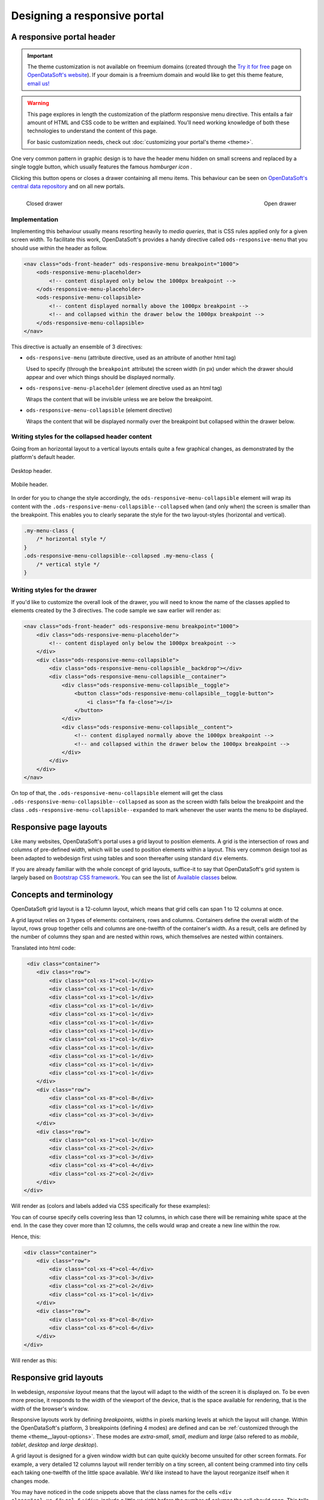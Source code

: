 Designing a responsive portal
=============================

A responsive portal header
--------------------------

.. important::
   The theme customization is not available on freemium domains (created through the
   `Try it for free <https://www.opendatasoft.com/discover-opendatasoft-demo/>`_ page on
   `OpenDataSoft's website <https://www.opendatasoft.com>`_).
   If your domain is a freemium domain and would like to get this theme feature, `email us! <sales@opendatasoft.com>`_

.. warning::

    This page explores in length the customization of the platform responsive menu directive. This entails a fair amount
    of HTML and CSS code to be written and explained. You'll need working knowledge of both these technologies to
    understand the content of this page.

    For basic customization needs, check out :doc:`customizing your portal's theme <theme>`.


One very common pattern in graphic design is to have the header menu hidden on small screens and replaced by a single
toggle button, which usually features the famous *hamburger icon* |hamburger|.

.. |hamburger| image:: responsive-menus__hamburger.png

Clicking this button opens or closes a drawer containing all menu items. This behaviour can be seen on
`OpenDataSoft's central data repository <https://data.opendatasoft.com/page/home/>`_ and on all new portals.

.. figure:: responsive-menus__data-collapsed.png
    :align: left

    Closed drawer

.. figure:: responsive-menus__data-expanded.png
    :align: right

    Open drawer

Implementation
~~~~~~~~~~~~~~

Implementing this behaviour usually means resorting heavily to *media queries*, that is CSS rules applied only for a
given screen width. To facilitate this work, OpenDataSoft's provides a handy directive called ``ods-responsive-menu``
that you should use within the header as follow.

.. code-block:: html

    <nav class="ods-front-header" ods-responsive-menu breakpoint="1000">
        <ods-responsive-menu-placeholder>
            <!-- content displayed only below the 1000px breakpoint -->
        </ods-responsive-menu-placeholder>
        <ods-responsive-menu-collapsible>
            <!-- content displayed normally above the 1000px breakpoint -->
            <!-- and collapsed within the drawer below the 1000px breakpoint -->
        </ods-responsive-menu-collapsible>
    </nav>

This directive is actually an ensemble of 3 directives:

* ``ods-responsive-menu`` (attribute directive, used as an attribute of another html tag)

  Used to specify (through the ``breakpoint`` attribute) the screen width (in px) under which the drawer should
  appear and over which things should be displayed normally.

* ``ods-responsive-menu-placeholder`` (element directive used as an html tag)

  Wraps the content that will be invisible unless we are below the breakpoint.

* ``ods-responsive-menu-collapsible`` (element directive)

  Wraps the content that will be displayed normally over the breakpoint but collapsed within the drawer below.

Writing styles for the collapsed header content
~~~~~~~~~~~~~~~~~~~~~~~~~~~~~~~~~~~~~~~~~~~~~~~

Going from an horizontal layout to a vertical layouts entails quite a few graphical changes, as demonstrated by the
platform's default header.

.. figure:: responsive-menus__header-desktop.png
    :align: center

    Desktop header.

.. figure:: responsive-menus__header-mobile.png
    :align: center

    Mobile header.

In order for you to change the style accordingly, the ``ods-responsive-menu-collapsible`` element will wrap its content
with the ``.ods-responsive-menu-collapsible--collapsed`` when (and only when) the screen is smaller than the breakpoint.
This enables you to clearly separate the style for the two layout-styles (horizontal and vertical).

.. code-block:: css

    .my-menu-class {
        /* horizontal style */
    }
    .ods-responsive-menu-collapsible--collapsed .my-menu-class {
        /* vertical style */
    }


Writing styles for the drawer
~~~~~~~~~~~~~~~~~~~~~~~~~~~~~

If you'd like to customize the overall look of the drawer, you will need to know the name of the classes applied to
elements created by the 3 directives. The code sample we saw earlier will render as:

.. code-block:: html

    <nav class="ods-front-header" ods-responsive-menu breakpoint="1000">
        <div class="ods-responsive-menu-placeholder">
            <!-- content displayed only below the 1000px breakpoint -->
        </div>
        <div class="ods-responsive-menu-collapsible">
            <div class="ods-responsive-menu-collapsible__backdrop"></div>
            <div class="ods-responsive-menu-collapsible__container">
                <div class="ods-responsive-menu-collapsible__toggle">
                    <button class="ods-responsive-menu-collapsible__toggle-button">
                        <i class="fa fa-close"></i>
                    </button>
                </div>
                <div class="ods-responsive-menu-collapsible__content">
                    <!-- content displayed normally above the 1000px breakpoint -->
                    <!-- and collapsed within the drawer below the 1000px breakpoint -->
                </div>
            </div>
        </div>
    </nav>

On top of that, the ``.ods-responsive-menu-collapsible`` element will get the class
``.ods-responsive-menu-collapsible--collapsed`` as soon as the screen width falls below the breakpoint and the class
``.ods-responsive-menu-collapsible--expanded`` to mark whenever the user wants the menu to be displayed.

Responsive page layouts
-----------------------

Like many websites, OpenDataSoft's portal uses a grid layout to position elements. A grid is the intersection of rows
and columns of pre-defined width, which will be used to position elements within a layout. This very common design tool
as been adapted to webdesign first using tables and soon thereafter using standard ``div`` elements.

If you are already familiar with the whole concept of grid layouts, suffice-it to say that OpenDataSoft's grid system
is largely based on `Bootstrap CSS framework <http://getbootstrap.com/css/#grid>`_. You can see the list of
`Available classes`_ below.

Concepts and terminology
------------------------

OpenDataSoft grid layout is a 12-column layout, which means that grid cells can span 1 to 12 columns at once.

A grid layout relies on 3 types of elements: containers, rows and columns. Containers define the overall width of the
layout, rows group together cells and columns are one-twelfth of the container's width. As a result, cells are defined
by the number of columns they span and are nested within rows, which themselves are nested within containers.

Translated into html code:

.. code-block:: html

     <div class="container">
        <div class="row">
            <div class="col-xs-1">col-1</div>
            <div class="col-xs-1">col-1</div>
            <div class="col-xs-1">col-1</div>
            <div class="col-xs-1">col-1</div>
            <div class="col-xs-1">col-1</div>
            <div class="col-xs-1">col-1</div>
            <div class="col-xs-1">col-1</div>
            <div class="col-xs-1">col-1</div>
            <div class="col-xs-1">col-1</div>
            <div class="col-xs-1">col-1</div>
            <div class="col-xs-1">col-1</div>
            <div class="col-xs-1">col-1</div>
        </div>
        <div class="row">
            <div class="col-xs-8">col-8</div>
            <div class="col-xs-1">col-1</div>
            <div class="col-xs-3">col-3</div>
        </div>
        <div class="row">
            <div class="col-xs-1">col-1</div>
            <div class="col-xs-2">col-2</div>
            <div class="col-xs-3">col-3</div>
            <div class="col-xs-4">col-4</div>
            <div class="col-xs-2">col-2</div>
        </div>
    </div>

Will render as (colors and labels added via CSS specifically for these examples):

.. image:: grid-layouts__concept.png

You can of course specify cells covering less than 12 columns, in which case there will be remaining white space at the
end. In the case they cover more than 12 columns, the cells would wrap and create a new line within the row.

Hence, this:

.. code-block:: html

    <div class="container">
        <div class="row">
            <div class="col-xs-4">col-4</div>
            <div class="col-xs-3">col-3</div>
            <div class="col-xs-2">col-2</div>
            <div class="col-xs-1">col-1</div>
        </div>
        <div class="row">
            <div class="col-xs-8">col-8</div>
            <div class="col-xs-6">col-6</div>
        </div>
    </div>

Will render as this:

.. image:: grid-layouts__overflow.png

Responsive grid layouts
-----------------------

In webdesign, *responsive layout* means that the layout will adapt to the width of the screen it is displayed on. To be
even more precise, it responds to the width of the viewport of the device, that is the space available for rendering,
that is the width of the browser's window.

Responsive layouts work by defining *breakpoints*, widths in pixels marking levels at which the layout will change.
Within the OpenDataSoft's platform, 3 breakpoints (defining 4 modes) are defined and can be
:ref:`customized through the theme <theme__layout-options>`. These modes are *extra-small*, *small*, *medium* and
*large* (also refered to as *mobile*, *tablet*, *desktop* and *large desktop*).

A grid layout is designed for a given window width but can quite quickly become unsuited for other screen formats. For
example, a very detailed 12 columns layout will render terribly on a tiny screen, all content being crammed into tiny
cells each taking one-twelfth of the little space available. We'd like instead to have the layout reorganize itself when
it changes mode.

You may have noticed in the code snippets above that the class names for the cells ``<div class="col-xs-6">col-6</div>``
include a little ``xs`` right before the number of columns the cell should span. This tells the browser that in
*extra-small* mode, the cell should span 6 of the 12 super-tiny columns. We can however add classes specifying how we'd
like the layout to behave in other modes. For example:

.. code-block:: html

    <div class="col-xs-6 col-sm-4 col-md-2 col-lg-1">my responsive cell</div>

This way the cell will span 6 columns in extra-small mode, 4 in small mode, 2 in medium mode and only 1 in large mode.

You don't have to specify all 4 levels though. The classes default to a standard 12-columns span below there own
display mode and keep their specified column-span for larger display modes. ``<div class="col-md-4"></div>`` is
therefore equivalent to ``<div class="col-xs-12 col-sm-12 col-md-4 col-lg-4"></div>`` and
``<div class="col-sm-6 col-lg-3"></div>`` is equivalent to ``<div class="col-xs-12 col-sm-6 col-md-6 col-lg-3"></div>``.


Available classes
~~~~~~~~~~~~~~~~~

.. code-block:: css

    .container          // width limited to size of the small-to-medium breakpoint
    .container-fluid    // full width container

    .row

    .col-xs-1, .col-xs-2, .col-xs-3, ... .col-xs-12
    .col-sm-1, .col-sm-2, .col-sm-3, ... .col-sm-12
    .col-md-1, .col-md-2, .col-md-3, ... .col-md-12
    .col-lg-1, .col-lg-2, .col-lg-3, ... .col-lg-12
